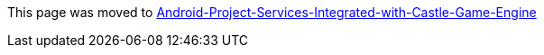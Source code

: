 :sectnums:
:source-highlighter: coderay
:toc: left

This page was moved to link:pass:[Android-Project-Services-Integrated-with-Castle-Game-Engine][]

